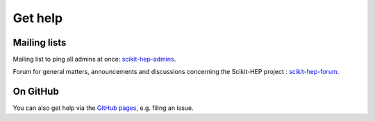 .. _help:

Get help
========

Mailing lists
-------------

Mailing list to ping all admins at once: `scikit-hep-admins`_.

Forum for general matters, announcements and discussions concerning the Scikit-HEP project : `scikit-hep-forum`_.

.. _scikit-hep-admins: scikit-hep-admins@googlegroups.com
.. _scikit-hep-forum: scikit-hep-forum@googlegroups.com

On GitHub
----------

You can also get help via the
`GitHub pages <https://github.com/scikit-hep/scikit-hep/>`_, e.g. filing an issue.
